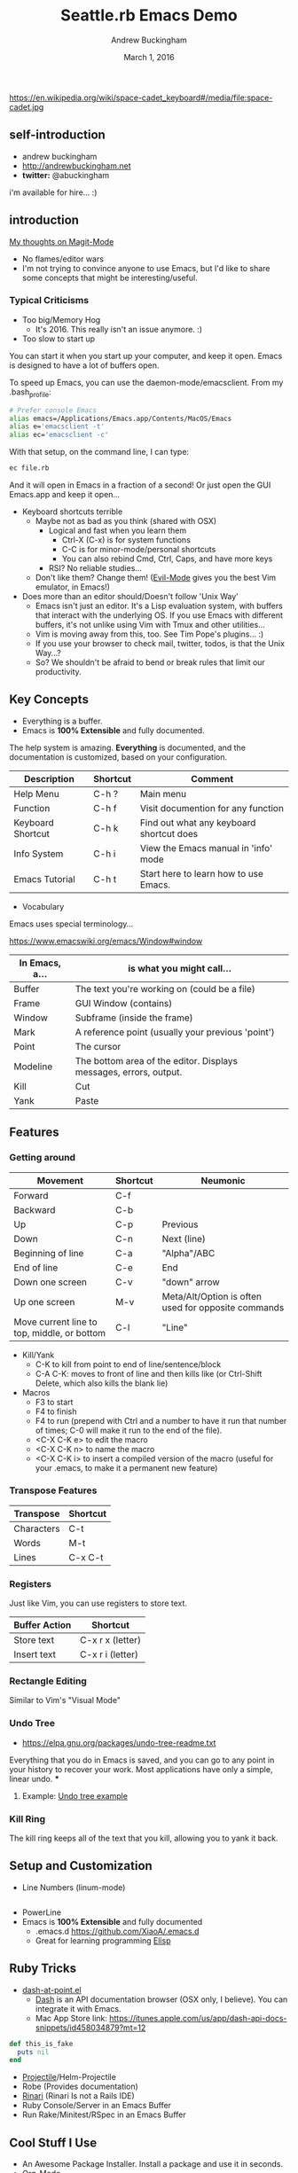 #+TITLE: Seattle.rb Emacs Demo
#+AUTHOR: Andrew Buckingham
#+DATE: March 1, 2016
#+HTML_LINK_HOME: 
#+STARTUP: indent
#+OPTIONS: num:nil
#+TODO: TODO(t) | | Started(s) | Waiting(w) | Someday/Maybe(m) | Canceled(c) | DONE(d)(@) | Meeting(M) | Note(n)

https://en.wikipedia.org/wiki/space-cadet_keyboard#/media/file:space-cadet.jpg

** self-introduction
- andrew buckingham
- http://andrewbuckingham.net
- *twitter:* @abuckingham

i'm available for hire... :)
** introduction

[[file:emacs-twitter.png][My thoughts on Magit-Mode]]

- No flames/editor wars
- I'm not trying to convince anyone to use Emacs, but I'd like to share some concepts that might be interesting/useful.
*** Typical Criticisms
- Too big/Memory Hog
  - It's 2016. This really isn't an issue anymore. :)
- Too slow to start up
You can start it when you start up your computer, and keep it open. Emacs is designed to have a lot of buffers open.

To speed up Emacs, you can use the daemon-mode/emacsclient. From my .bash_profile:

#+BEGIN_SRC sh
# Prefer console Emacs
alias emacs=/Applications/Emacs.app/Contents/MacOS/Emacs
alias e='emacsclient -t'
alias ec='emacsclient -c'
#+END_SRC

With that setup, on the command line, I can type:

#+BEGIN_SRC sh
ec file.rb
#+END_SRC

And it will open in Emacs in a fraction of a second! Or just open the GUI Emacs.app and keep it open...

- Keyboard shortcuts terrible
  - Maybe not as bad as you think (shared with OSX)
    - Logical and fast when you learn them
      + Ctrl-X (C-x) is for system functions
      + C-C is for minor-mode/personal shortcuts
      + You can also rebind Cmd, Ctrl, Caps, and have more keys
    - RSI? No reliable studies...
  - Don't like them? Change them! ([[http://www.emacswiki.org/emacs/Evil][Evil-Mode]] gives you the best Vim emulator, in Emacs!)

- Does more than an editor should/Doesn't follow 'Unix Way'
  + Emacs isn't just an editor. It's a Lisp evaluation system, with buffers that interact with the underlying OS. If you use Emacs with different buffers, it's not unlike using Vim with Tmux and other utilities...
  + Vim is moving away from this, too. See Tim Pope's plugins... :)
  + If you use your browser to check mail, twitter, todos, is that the Unix Way...?
  + So? We shouldn't be afraid to bend or break rules that limit our productivity.

** Key Concepts
- Everything is a buffer.
- Emacs is *100% Extensible* and fully documented.
The help system is amazing. *Everything* is documented, and the documentation is customized, based on your configuration.

| Description       | Shortcut | Comment                                  |
|-------------------+----------+------------------------------------------|
| Help Menu         | C-h ?    | Main menu                                |
| Function          | C-h f    | Visit documention for any function       |
| Keyboard Shortcut | C-h k    | Find out what any keyboard shortcut does |
| Info System       | C-h i    | View the Emacs manual in 'info' mode     |
| Emacs Tutorial    | C-h t    | Start here to learn how to use Emacs.    |

- Vocabulary
Emacs uses special terminology...

https://www.emacswiki.org/emacs/Window#window

| In Emacs, a... | is what you might call...                                         |
|----------------+-------------------------------------------------------------------|
| Buffer         | The text you're working on (could be a file)                      |
| Frame          | GUI Window (contains)                                             |
| Window         | Subframe (inside the frame)                                        |
| Mark           | A reference point (usually your previous 'point')                 |
| Point          | The cursor                                                        |
| Modeline       | The bottom area of the editor. Displays messages, errors, output. |
| Kill           | Cut                                                               |
| Yank           | Paste                                                             |
  

** Features

*** Getting around
| Movement                                    | Shortcut | Neumonic                                            |
|---------------------------------------------+----------+-----------------------------------------------------|
| Forward                                     | C-f      |                                                     |
| Backward                                    | C-b      |                                                     |
| Up                                          | C-p      | Previous                                            |
| Down                                        | C-n      | Next (line)                                         |
| Beginning of line                           | C-a      | "Alpha"/ABC                                         |
| End of line                                 | C-e      | End                                                 |
| Down one screen                             | C-v      | "down" arrow                                        |
| Up one screen                               | M-v      | Meta/Alt/Option is often used for opposite commands |
| Move current line to top, middle, or bottom | C-l      | "Line"                                              |

- Kill/Yank
  + C-K to kill from point to end of line/sentence/block
  + C-A C-K: moves to front of line and then kills like (or Ctrl-Shift Delete, which also kills the blank lie)
- Macros
  - F3 to start
  - F4 to finish
  - F4 to run (prepend with Ctrl and a number to have it run that number of times; C-0 will make it run to the end of the file).
  - <C-X C-K e> to edit the macro
  - <C-X C-K n> to name the macro
  - <C-X C-K i> to insert a compiled version of the macro (useful for your .emacs, to make it a permanent new feature)

*** Transpose Features

| Transpose  | Shortcut |
|------------+----------|
| Characters | C-t      |
| Words      | M-t      |
| Lines      | C-x C-t  |

*** Registers
Just like Vim, you can use registers to store text.

| Buffer Action     | Shortcut         |
|-------------------+------------------|
| Store text        | C-x r x (letter) |
| Insert text       | C-x r i (letter) |


*** Rectangle Editing
Similar to Vim's "Visual Mode"

*** COMMENT Regex
  + Regex Builder (or helm-regex)
  + Incremental Search/Replace
  + replace-regexp
  + query-replace
  + flush-lines
  + keep-lines

*** Undo Tree
  + https://elpa.gnu.org/packages/undo-tree-readme.txt
Everything that you do in Emacs is saved, and you can go to any point in your history to recover your work. Most applications have only a simple, linear undo. 
***
**** Example: [[file:undo_tree_example.md][Undo tree example]]
*** Kill Ring
The kill ring keeps all of the text that you kill, allowing you to yank it back.

** Setup and Customization
- Line Numbers (linum-mode)
#+BEGIN_SRC emacs-lisp

#+END_SRC
- PowerLine 
- Emacs is *100% Extensible* and fully documented
  - .emacs.d
    https://github.com/XiaoA/.emacs.d
  - Great for learning programming
    [[info:Elisp][Elisp]]
    
** Ruby Tricks
- [[https://github.com/stanaka/dash-at-point][dash-at-point.el]]
  + [[https://kapeli.com/dash][Dash]] is an API documentation browser (OSX only, I believe). You can integrate it with Emacs.
  + Mac App Store link: https://itunes.apple.com/us/app/dash-api-docs-snippets/id458034879?mt=12

#+BEGIN_SRC ruby :tangle ruby.ruby
  def this_is_fake
    puts nil
  end
#+END_SRC
- [[http://batsov.com/projectile/][Projectile]]/Helm-Projectile
- Robe (Provides documentation)
- [[https://github.com/eschulte/rinari][Rinari]] (Rinari Is not a Rails IDE)
- Ruby Console/Server in an Emacs Buffer
- Run Rake/Minitest/RSpec in an Emacs Buffer
** Cool Stuff I Use
- An Awesome Package Installer. Install a package and use it in seconds.
- [[http://www.orgmode.org][Org-Mode]]
  + PIM/Time clock/Wiki/GTD or Todo manager/Document Preparation
  + There's a Vim Port! https://github.com/hsitz/VimOrganizer

  + Org-Babel/Literate Programming
*** Org-Babel/Literate Programming Demo

You can create a document that includes embedded code. You can evaluate the code in the buffer, or *tangle* it (creating an external file or group of files)

- Supported languages: http://orgmode.org/manual/Languages.html#Languages

Here is is a file, split into three blocks:

#+BEGIN_SRC ruby :tangle org_babel_demo.rb
puts "This is the first line"
#+END_SRC

#+BEGIN_SRC ruby :tangle org_babel_demo.rb
puts "This is the second line"
#+END_SRC

#+BEGIN_SRC ruby :tangle org_babel_demo.rb
puts "Can you guess which line this is?"
#+END_SRC

*To tangle the files, type: <C-c C-v t>*

Because they're tangled to the same file, it looks like this:

#+BEGIN_SRC ruby
puts "This is the first line"
puts "This is the second line"
puts "Can you guess which line this is?"
#+END_SRC

You can view the file here: [[file:org_babel_demo.rb]]

- [[https://github.com/magit/magit][Magit]]: Use Git in Emacs.
  + http://endlessparentheses.com/create-github-prs-from-emacs-with-magit.html
- [[https://github.com/emacs-helm/helm][Helm]]
- [[http://ess.r-project.org][ESS (Emacs Speaks Statistics)]]
- Shells/Terminals in Emacs buffers
  + Emacs Eshell (with some extra features not included in Emacs yet...) was used in Tron Legacy
    [[file:emacs.jpg][Eshell in Tron Legacy]]
- Ace Jump Mode: https://github.com/winterTTr/ace-jump-mode
- Vim has something similar: [[https://github.com/easymotion/vim-easymotion][vim-easymotion]]
- Sublime 2: https://github.com/tednaleid/sublime-EasyMotion
- Sublime 3: https://github.com/ice9js/ace-jump-sublime
** Cool Stuff I Don't Use
- MEMACS/Quantified Self (using Org-mode)
    * [[http://arxiv.org/pdf/1304.1332v1.pdf][What really happened on September 15th 2008? Getting The Most from Your Personal Information with Memacs]]
- Evil Mode: Use Vim in Emacs
  + [[https://bitbucket.org/lyro/evil/wiki/Home][Evil Mode]]
  + [[https://github.com/syl20bnr/spacemacs][spaceemacs]]
- [[http://www.gnus.org][Gnus]] (Email/RSS/Newsgroups)
- [[https://github.com/hayamiz/twittering-mode][Twittering Mode]]
- [[https://www.gnu.org/software/auctex/img/preview-screenshot.png][AucTex]]
** Insanity (?)
- Games
  Tetris is my favorite.
- Video Editing
https://www.emacswiki.org/emacs/GNEVE
- Vimgolf in Emacs
  https://vimeo.com/timvisher/videos/search:Vimgolf/sort:date
** Useful links 
- [[http://www.gnu.org/software/emacs/][Emacs Homepage]]
- [[http://emacsrocks.com/][Emacs Rocks!]]
- [[http://www.emacswiki.org/][Emacs Wiki]]
*** Gurus
- [[https://twitter.com/steve_yegge][Steve Yegge]]
- [[http://www.sanityinc.com/][Steve Purcell]]
- [[http://sachachua.com/blog/][Sacha Chua]]
- [[http://www.slideshare.net/yukihiro_matz/how-emacs-changed-my-life][Matz: "How Emacs Changed My Life"]]
- [[http://batsov.com/][Bozhidar Batsov]]
  + RUBOCOP
  + Ruby Style Guide

    

